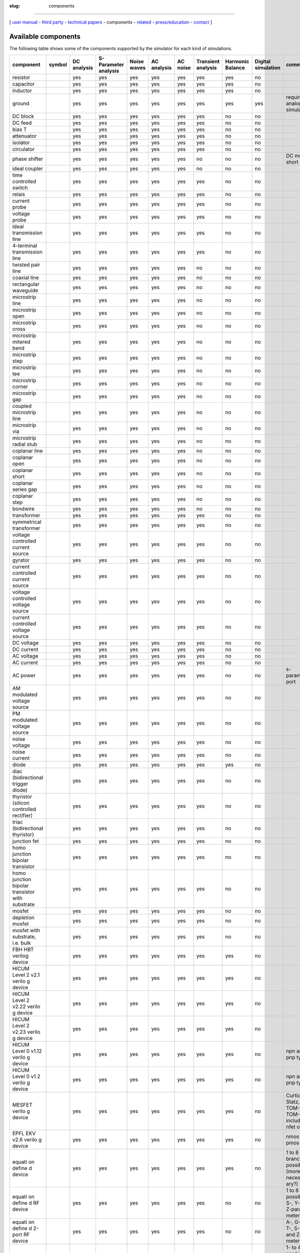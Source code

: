 :slug: components

--------------

.. class:: center

[ `user manual`_ - `third party`_ - `technical papers`_ - components - related_ - `press/education`_ - contact_ ]


.. _`available-components`:

Available components
~~~~~~~~~~~~~~~~~~~~

The following table shows some of the components supported by the simulator for each kind of simulations.

+-----------------+------------+----------+--------------+--------+---------+--------+----------+----------+------------+-------------+
| component       | symbol     | DC       | S-Parameter  | Noise  | AC      | AC     | Transient| Harmonic | Digital    | comment     |
|                 |            | analysis | analysis     | waves  | analysis| noise  | analysis | Balance  | simulation |             |
|                 |            |          |              |        |         |        |          |          |            |             |
|                 |            |          |              |        |         |        |          |          |            |             |
+=================+============+==========+==============+========+=========+========+==========+==========+============+=============+
| resistor        | |image0|   | yes      | yes          | yes    | yes     | yes    | yes      | yes      | no         |             |
+-----------------+------------+----------+--------------+--------+---------+--------+----------+----------+------------+-------------+
| capacitor       | |image1|   | yes      | yes          | yes    | yes     | yes    | yes      | yes      | no         |             |
+-----------------+------------+----------+--------------+--------+---------+--------+----------+----------+------------+-------------+
| inductor        | |image2|   | yes      | yes          | yes    | yes     | yes    | yes      | yes      | no         |             |
+-----------------+------------+----------+--------------+--------+---------+--------+----------+----------+------------+-------------+
| ground          | |image3|   | yes      | yes          | yes    | yes     | yes    | yes      | yes      | yes        | required in |
|                 |            |          |              |        |         |        |          |          |            | analog      |
|                 |            |          |              |        |         |        |          |          |            | simulations |
+-----------------+------------+----------+--------------+--------+---------+--------+----------+----------+------------+-------------+
| DC block        | |image4|   | yes      | yes          | yes    | yes     | yes    | yes      | no       | no         |             |
+-----------------+------------+----------+--------------+--------+---------+--------+----------+----------+------------+-------------+
| DC feed         | |image5|   | yes      | yes          | yes    | yes     | yes    | yes      | no       | no         |             |
+-----------------+------------+----------+--------------+--------+---------+--------+----------+----------+------------+-------------+
| bias T          | |image6|   | yes      | yes          | yes    | yes     | yes    | yes      | no       | no         |             |
+-----------------+------------+----------+--------------+--------+---------+--------+----------+----------+------------+-------------+
| attenuator      | |image7|   | yes      | yes          | yes    | yes     | yes    | yes      | no       | no         |             |
+-----------------+------------+----------+--------------+--------+---------+--------+----------+----------+------------+-------------+
| isolator        | |image8|   | yes      | yes          | yes    | yes     | yes    | yes      | no       | no         |             |
+-----------------+------------+----------+--------------+--------+---------+--------+----------+----------+------------+-------------+
| circulator      | |image9|   | yes      | yes          | yes    | yes     | yes    | yes      | no       | no         |             |
+-----------------+------------+----------+--------------+--------+---------+--------+----------+----------+------------+-------------+
| phase shifter   | |image10|  | yes      | yes          | yes    | yes     | yes    | no       | no       | no         | DC model:   |
|                 |            |          |              |        |         |        |          |          |            | short       |
+-----------------+------------+----------+--------------+--------+---------+--------+----------+----------+------------+-------------+
| ideal coupler   | |image11|  | yes      | yes          | yes    | yes     | yes    | no       | no       | no         |             |
+-----------------+------------+----------+--------------+--------+---------+--------+----------+----------+------------+-------------+
| time controlled | |image12|  | yes      | yes          | yes    | yes     | yes    | yes      | no       | no         |             |
| switch          |            |          |              |        |         |        |          |          |            |             |
+-----------------+------------+----------+--------------+--------+---------+--------+----------+----------+------------+-------------+
|  relais         | |image13|  | yes      | yes          | yes    | yes     | yes    | yes      | no       | no         |             |
+-----------------+------------+----------+--------------+--------+---------+--------+----------+----------+------------+-------------+
| current probe   | |image14|  | yes      | yes          | yes    | yes     | yes    | yes      | no       | no         |             |
+-----------------+------------+----------+--------------+--------+---------+--------+----------+----------+------------+-------------+
| voltage probe   | |image15|  | yes      | yes          | yes    | yes     | yes    | yes      | no       | no         |             |
+-----------------+------------+----------+--------------+--------+---------+--------+----------+----------+------------+-------------+
| ideal           | |image16|  | yes      | yes          | yes    | yes     | yes    | yes      | no       | no         |             |
| transmission    |            |          |              |        |         |        |          |          |            |             |
| line            |            |          |              |        |         |        |          |          |            |             |
+-----------------+------------+----------+--------------+--------+---------+--------+----------+----------+------------+-------------+
| 4-terminal      | |image17|  | yes      | yes          | yes    | yes     | yes    | yes      | no       | no         |             |
| transmission    |            |          |              |        |         |        |          |          |            |             |
| line            |            |          |              |        |         |        |          |          |            |             |
+-----------------+------------+----------+--------------+--------+---------+--------+----------+----------+------------+-------------+
| twisted pair    | |image18|  | yes      | yes          | yes    | yes     | yes    | no       | no       | no         |             |
| line            |            |          |              |        |         |        |          |          |            |             |
+-----------------+------------+----------+--------------+--------+---------+--------+----------+----------+------------+-------------+
| coaxial line    | |image19|  | yes      | yes          | yes    | yes     | yes    | no       | no       | no         |             |
+-----------------+------------+----------+--------------+--------+---------+--------+----------+----------+------------+-------------+
| rectangular     | |image20|  | yes      | yes          | yes    | yes     | yes    | no       | no       | no         |             |
| waveguide       |            |          |              |        |         |        |          |          |            |             |
+-----------------+------------+----------+--------------+--------+---------+--------+----------+----------+------------+-------------+
| microstrip line | |image21|  | yes      | yes          | yes    | yes     | yes    | no       | no       | no         |             |
+-----------------+------------+----------+--------------+--------+---------+--------+----------+----------+------------+-------------+
| microstrip      | |image22|  | yes      | yes          | yes    | yes     | yes    | no       | no       | no         |             |
| open            |            |          |              |        |         |        |          |          |            |             |
+-----------------+------------+----------+--------------+--------+---------+--------+----------+----------+------------+-------------+
| microstrip      | |image23|  | yes      | yes          | yes    | yes     | yes    | no       | no       | no         |             |
| cross           |            |          |              |        |         |        |          |          |            |             |
+-----------------+------------+----------+--------------+--------+---------+--------+----------+----------+------------+-------------+
| microstrip      | |image24|  | yes      | yes          | yes    | yes     | yes    | no       | no       | no         |             |
| mitered bend    |            |          |              |        |         |        |          |          |            |             |
+-----------------+------------+----------+--------------+--------+---------+--------+----------+----------+------------+-------------+
| microstrip      | |image25|  | yes      | yes          | yes    | yes     | yes    | no       | no       | no         |             |
| step            |            |          |              |        |         |        |          |          |            |             |
+-----------------+------------+----------+--------------+--------+---------+--------+----------+----------+------------+-------------+
| microstrip      | |image26|  | yes      | yes          | yes    | yes     | yes    | no       | no       | no         |             |
| tee             |            |          |              |        |         |        |          |          |            |             |
+-----------------+------------+----------+--------------+--------+---------+--------+----------+----------+------------+-------------+
| microstrip      | |image27|  | yes      | yes          | yes    | yes     | yes    | no       | no       | no         |             |
| corner          |            |          |              |        |         |        |          |          |            |             |
+-----------------+------------+----------+--------------+--------+---------+--------+----------+----------+------------+-------------+
| microstrip      | |image28|  | yes      | yes          | yes    | yes     | yes    | no       | no       | no         |             |
| gap             |            |          |              |        |         |        |          |          |            |             |
+-----------------+------------+----------+--------------+--------+---------+--------+----------+----------+------------+-------------+
| coupled         | |image29|  | yes      | yes          | yes    | yes     | yes    | no       | no       | no         |             |
| microstrip      |            |          |              |        |         |        |          |          |            |             |
| line            |            |          |              |        |         |        |          |          |            |             |
+-----------------+------------+----------+--------------+--------+---------+--------+----------+----------+------------+-------------+
| microstrip      | |image30|  | yes      | yes          | yes    | yes     | yes    | no       | no       | no         |             |
| via             |            |          |              |        |         |        |          |          |            |             |
+-----------------+------------+----------+--------------+--------+---------+--------+----------+----------+------------+-------------+
| microstrip      | |image31|  | yes      | yes          | yes    | yes     | yes    | no       | no       | no         |             |
| radial stub     |            |          |              |        |         |        |          |          |            |             |
+-----------------+------------+----------+--------------+--------+---------+--------+----------+----------+------------+-------------+
| coplanar line   | |image32|  | yes      | yes          | yes    | yes     | yes    | no       | no       | no         |             |
+-----------------+------------+----------+--------------+--------+---------+--------+----------+----------+------------+-------------+
| coplanar open   | |image33|  | yes      | yes          | yes    | yes     | yes    | no       | no       | no         |             |
+-----------------+------------+----------+--------------+--------+---------+--------+----------+----------+------------+-------------+
| coplanar short  | |image34|  | yes      | yes          | yes    | yes     | yes    | no       | no       | no         |             |
+-----------------+------------+----------+--------------+--------+---------+--------+----------+----------+------------+-------------+
| coplanar series | |image35|  | yes      | yes          | yes    | yes     | yes    | no       | no       | no         |             |
| gap             |            |          |              |        |         |        |          |          |            |             |
+-----------------+------------+----------+--------------+--------+---------+--------+----------+----------+------------+-------------+
| coplanar step   | |image36|  | yes      | yes          | yes    | yes     | yes    | no       | no       | no         |             |
+-----------------+------------+----------+--------------+--------+---------+--------+----------+----------+------------+-------------+
| bondwire        | |image37|  | yes      | yes          | yes    | yes     | yes    | no       | no       | no         |             |
+-----------------+------------+----------+--------------+--------+---------+--------+----------+----------+------------+-------------+
| transformer     | |image38|  | yes      | yes          | yes    | yes     | yes    | yes      | no       | no         |             |
+-----------------+------------+----------+--------------+--------+---------+--------+----------+----------+------------+-------------+
| symmetrical     | |image39|  | yes      | yes          | yes    | yes     | yes    | yes      | no       | no         |             |
| transformer     |            |          |              |        |         |        |          |          |            |             |
+-----------------+------------+----------+--------------+--------+---------+--------+----------+----------+------------+-------------+
| voltage         | |image40|  | yes      | yes          | yes    | yes     | yes    | yes      | no       | no         |             |
| controlled      |            |          |              |        |         |        |          |          |            |             |
| current source  |            |          |              |        |         |        |          |          |            |             |
+-----------------+------------+----------+--------------+--------+---------+--------+----------+----------+------------+-------------+
| gyrator         | |image41|  | yes      | yes          | yes    | yes     | yes    | yes      | no       | no         |             |
+-----------------+------------+----------+--------------+--------+---------+--------+----------+----------+------------+-------------+
| current         | |image42|  | yes      | yes          | yes    | yes     | yes    | yes      | no       | no         |             |
| controlled      |            |          |              |        |         |        |          |          |            |             |
| current source  |            |          |              |        |         |        |          |          |            |             |
+-----------------+------------+----------+--------------+--------+---------+--------+----------+----------+------------+-------------+
| voltage         | |image43|  | yes      | yes          | yes    | yes     | yes    | yes      | no       | no         |             |
| controlled      |            |          |              |        |         |        |          |          |            |             |
| voltage source  |            |          |              |        |         |        |          |          |            |             |
+-----------------+------------+----------+--------------+--------+---------+--------+----------+----------+------------+-------------+
| current         | |image44|  | yes      | yes          | yes    | yes     | yes    | yes      | no       | no         |             |
| controlled      |            |          |              |        |         |        |          |          |            |             |
| voltage source  |            |          |              |        |         |        |          |          |            |             |
+-----------------+------------+----------+--------------+--------+---------+--------+----------+----------+------------+-------------+
| DC voltage      | |image45|  | yes      | yes          | yes    | yes     | yes    | yes      | no       | no         |             |
+-----------------+------------+----------+--------------+--------+---------+--------+----------+----------+------------+-------------+
| DC current      | |image46|  | yes      | yes          | yes    | yes     | yes    | yes      | no       | no         |             |
+-----------------+------------+----------+--------------+--------+---------+--------+----------+----------+------------+-------------+
| AC voltage      | |image47|  | yes      | yes          | yes    | yes     | yes    | yes      | no       | no         |             |
+-----------------+------------+----------+--------------+--------+---------+--------+----------+----------+------------+-------------+
| AC current      | |image48|  | yes      | yes          | yes    | yes     | yes    | yes      | no       | no         |             |
+-----------------+------------+----------+--------------+--------+---------+--------+----------+----------+------------+-------------+
| AC power        | |image49|  | yes      | yes          | yes    | yes     | yes    | yes      | no       | no         | s-parameter |
|                 |            |          |              |        |         |        |          |          |            | port        |
+-----------------+------------+----------+--------------+--------+---------+--------+----------+----------+------------+-------------+
| AM modulated    | |image50|  | yes      | yes          | yes    | yes     | yes    | yes      | no       | no         |             |
| voltage source  |            |          |              |        |         |        |          |          |            |             |
+-----------------+------------+----------+--------------+--------+---------+--------+----------+----------+------------+-------------+
| PM modulated    | |image51|  | yes      | yes          | yes    | yes     | yes    | yes      | no       | no         |             |
| voltage source  |            |          |              |        |         |        |          |          |            |             |
+-----------------+------------+----------+--------------+--------+---------+--------+----------+----------+------------+-------------+
| noise voltage   | |image52|  | yes      | yes          | yes    | yes     | yes    | yes      | no       | no         |             |
+-----------------+------------+----------+--------------+--------+---------+--------+----------+----------+------------+-------------+
| noise current   | |image53|  | yes      | yes          | yes    | yes     | yes    | yes      | no       | no         |             |
+-----------------+------------+----------+--------------+--------+---------+--------+----------+----------+------------+-------------+
| diode           | |image54|  | yes      | yes          | yes    | yes     | yes    | yes      | yes      | no         |             |
+-----------------+------------+----------+--------------+--------+---------+--------+----------+----------+------------+-------------+
| diac            | |image55|  | yes      | yes          | yes    | yes     | yes    | yes      | no       | no         |             |
| (bidirectional  |            |          |              |        |         |        |          |          |            |             |
| trigger diode)  |            |          |              |        |         |        |          |          |            |             |
+-----------------+------------+----------+--------------+--------+---------+--------+----------+----------+------------+-------------+
| thyristor       | |image56|  | yes      | yes          | yes    | yes     | yes    | yes      | no       | no         |             |
| (silicon        |            |          |              |        |         |        |          |          |            |             |
| controlled      |            |          |              |        |         |        |          |          |            |             |
| rectifier)      |            |          |              |        |         |        |          |          |            |             |
+-----------------+------------+----------+--------------+--------+---------+--------+----------+----------+------------+-------------+
| triac           | |image57|  | yes      | yes          | yes    | yes     | yes    | yes      | no       | no         |             |
| (bidirectional  |            |          |              |        |         |        |          |          |            |             |
| thyristor)      |            |          |              |        |         |        |          |          |            |             |
+-----------------+------------+----------+--------------+--------+---------+--------+----------+----------+------------+-------------+
| junction fet    | |image58|  | yes      | yes          | yes    | yes     | yes    | yes      | no       | no         |             |
+-----------------+------------+----------+--------------+--------+---------+--------+----------+----------+------------+-------------+
| homo junction   | |image59|  | yes      | yes          | yes    | yes     | yes    | yes      | no       | no         |             |
| bipolar         |            |          |              |        |         |        |          |          |            |             |
| transistor      |            |          |              |        |         |        |          |          |            |             |
+-----------------+------------+----------+--------------+--------+---------+--------+----------+----------+------------+-------------+
| homo junction   | |image60|  | yes      | yes          | yes    | yes     | yes    | yes      | no       | no         |             |
| bipolar         |            |          |              |        |         |        |          |          |            |             |
| transistor with |            |          |              |        |         |        |          |          |            |             |
| substrate       |            |          |              |        |         |        |          |          |            |             |
+-----------------+------------+----------+--------------+--------+---------+--------+----------+----------+------------+-------------+
| mosfet          | |image61|  | yes      | yes          | yes    | yes     | yes    | yes      | no       | no         |             |
+-----------------+------------+----------+--------------+--------+---------+--------+----------+----------+------------+-------------+
| depletion       | |image62|  | yes      | yes          | yes    | yes     | yes    | yes      | no       | no         |             |
| mosfet          |            |          |              |        |         |        |          |          |            |             |
+-----------------+------------+----------+--------------+--------+---------+--------+----------+----------+------------+-------------+
| mosfet with     | |image63|  | yes      | yes          | yes    | yes     | yes    | yes      | no       | no         |             |
| substrate, i.e. |            |          |              |        |         |        |          |          |            |             |
| bulk            |            |          |              |        |         |        |          |          |            |             |
+-----------------+------------+----------+--------------+--------+---------+--------+----------+----------+------------+-------------+
| FBH HBT         | |image64|  | yes      | yes          | yes    | yes     | yes    | yes      | yes      | no         |             |
| verilog device  |            |          |              |        |         |        |          |          |            |             |
+-----------------+------------+----------+--------------+--------+---------+--------+----------+----------+------------+-------------+
| HICUM           | |image65|  | yes      | yes          | yes    | yes     | yes    | yes      | yes      | no         |             |
| Level           |            |          |              |        |         |        |          |          |            |             |
| 2 v2.1          |            |          |              |        |         |        |          |          |            |             |
| verilo          |            |          |              |        |         |        |          |          |            |             |
| g               |            |          |              |        |         |        |          |          |            |             |
| device          |            |          |              |        |         |        |          |          |            |             |
+-----------------+------------+----------+--------------+--------+---------+--------+----------+----------+------------+-------------+
| HICUM           | |image66|  | yes      | yes          | yes    | yes     | yes    | yes      | yes      | no         |             |
| Level           |            |          |              |        |         |        |          |          |            |             |
| 2               |            |          |              |        |         |        |          |          |            |             |
| v2.22           |            |          |              |        |         |        |          |          |            |             |
| verilo          |            |          |              |        |         |        |          |          |            |             |
| g               |            |          |              |        |         |        |          |          |            |             |
| device          |            |          |              |        |         |        |          |          |            |             |
+-----------------+------------+----------+--------------+--------+---------+--------+----------+----------+------------+-------------+
| HICUM           | |image67|  | yes      | yes          | yes    | yes     | yes    | yes      | yes      | no         |             |
| Level           |            |          |              |        |         |        |          |          |            |             |
| 2               |            |          |              |        |         |        |          |          |            |             |
| v2.23           |            |          |              |        |         |        |          |          |            |             |
| verilo          |            |          |              |        |         |        |          |          |            |             |
| g               |            |          |              |        |         |        |          |          |            |             |
| device          |            |          |              |        |         |        |          |          |            |             |
+-----------------+------------+----------+--------------+--------+---------+--------+----------+----------+------------+-------------+
| HICUM           | |image68|  | yes      | yes          | yes    | yes     | yes    | yes      | yes      | no         | npn         |
| Level           |            |          |              |        |         |        |          |          |            | and         |
| 0               |            |          |              |        |         |        |          |          |            | pnp         |
| v1.12           |            |          |              |        |         |        |          |          |            | type        |
| verilo          |            |          |              |        |         |        |          |          |            |             |
| g               |            |          |              |        |         |        |          |          |            |             |
| device          |            |          |              |        |         |        |          |          |            |             |
+-----------------+------------+----------+--------------+--------+---------+--------+----------+----------+------------+-------------+
| HICUM           | |image69|  | yes      | yes          | yes    | yes     | yes    | yes      | yes      | no         | npn         |
| Level           |            |          |              |        |         |        |          |          |            | and         |
| 0 v1.2          |            |          |              |        |         |        |          |          |            | pnp         |
| verilo          |            |          |              |        |         |        |          |          |            | type        |
| g               |            |          |              |        |         |        |          |          |            |             |
| device          |            |          |              |        |         |        |          |          |            |             |
+-----------------+------------+----------+--------------+--------+---------+--------+----------+----------+------------+-------------+
| MESFET          | |image70|  | yes      | yes          | yes    | yes     | yes    | yes      | yes      | no         | Curtic      |
| verilo          |            |          |              |        |         |        |          |          |            | e,          |
| g               |            |          |              |        |         |        |          |          |            | Statz,      |
| device          |            |          |              |        |         |        |          |          |            | TOM-1       |
|                 |            |          |              |        |         |        |          |          |            | and         |
|                 |            |          |              |        |         |        |          |          |            | TOM-2       |
|                 |            |          |              |        |         |        |          |          |            | includ      |
|                 |            |          |              |        |         |        |          |          |            | ed          |
|                 |            |          |              |        |         |        |          |          |            | nfet        |
|                 |            |          |              |        |         |        |          |          |            | only        |
+-----------------+------------+----------+--------------+--------+---------+--------+----------+----------+------------+-------------+
| EPFL            | |image71|  | yes      | yes          | yes    | yes     | yes    | yes      | yes      | no         | nmos        |
| EKV             |            |          |              |        |         |        |          |          |            | and         |
| v2.6            |            |          |              |        |         |        |          |          |            | pmos        |
| verilo          |            |          |              |        |         |        |          |          |            | type        |
| g               |            |          |              |        |         |        |          |          |            |             |
| device          |            |          |              |        |         |        |          |          |            |             |
+-----------------+------------+----------+--------------+--------+---------+--------+----------+----------+------------+-------------+
| equati          | |image72|  | yes      | yes          | yes    | yes     | yes    | yes      | yes      | no         | 1 to 8      |
| on              |            |          |              |        |         |        |          |          |            | branch      |
| define          |            |          |              |        |         |        |          |          |            | es          |
| d               |            |          |              |        |         |        |          |          |            | possib      |
| device          |            |          |              |        |         |        |          |          |            | le          |
|                 |            |          |              |        |         |        |          |          |            | (more       |
|                 |            |          |              |        |         |        |          |          |            | necess      |
|                 |            |          |              |        |         |        |          |          |            | ary?)       |
+-----------------+------------+----------+--------------+--------+---------+--------+----------+----------+------------+-------------+
| equati          | |image73|  | yes      | yes          | yes    | yes     | yes    | yes      | no       | no         | 1 to 8      |
| on              |            |          |              |        |         |        |          |          |            | ports       |
| define          |            |          |              |        |         |        |          |          |            | possib      |
| d               |            |          |              |        |         |        |          |          |            | le;         |
| RF              |            |          |              |        |         |        |          |          |            | S-, Y-      |
| device          |            |          |              |        |         |        |          |          |            | and         |
|                 |            |          |              |        |         |        |          |          |            | Z-para      |
|                 |            |          |              |        |         |        |          |          |            | meters      |
+-----------------+------------+----------+--------------+--------+---------+--------+----------+----------+------------+-------------+
| equati          | |image74|  | yes      | yes          | yes    | yes     | yes    | yes      | no       | no         | A-,         |
| on              |            |          |              |        |         |        |          |          |            | G-,         |
| define          |            |          |              |        |         |        |          |          |            | H-,         |
| d               |            |          |              |        |         |        |          |          |            | T-,         |
| 2-port          |            |          |              |        |         |        |          |          |            | S-, Y-      |
| RF              |            |          |              |        |         |        |          |          |            | and         |
| device          |            |          |              |        |         |        |          |          |            | Z-para      |
|                 |            |          |              |        |         |        |          |          |            | meters      |
+-----------------+------------+----------+--------------+--------+---------+--------+----------+----------+------------+-------------+
| S-para          | |image75|  | no       | yes          | yes    | yes     | yes    | no       | no       | no         | 1- to       |
| meter           |            |          |              |        |         |        |          |          |            | 40-por      |
| file            |            |          |              |        |         |        |          |          |            | t           |
| data            |            |          |              |        |         |        |          |          |            | includ      |
|                 |            |          |              |        |         |        |          |          |            | ing         |
|                 |            |          |              |        |         |        |          |          |            | an          |
|                 |            |          |              |        |         |        |          |          |            | additi      |
|                 |            |          |              |        |         |        |          |          |            | onal        |
|                 |            |          |              |        |         |        |          |          |            | refere      |
|                 |            |          |              |        |         |        |          |          |            | nce         |
|                 |            |          |              |        |         |        |          |          |            | port        |
|                 |            |          |              |        |         |        |          |          |            | defini      |
|                 |            |          |              |        |         |        |          |          |            | tions       |
|                 |            |          |              |        |         |        |          |          |            | possib      |
|                 |            |          |              |        |         |        |          |          |            | le          |
|                 |            |          |              |        |         |        |          |          |            | (more       |
|                 |            |          |              |        |         |        |          |          |            | necess      |
|                 |            |          |              |        |         |        |          |          |            | ary?)       |
+-----------------+------------+----------+--------------+--------+---------+--------+----------+----------+------------+-------------+
| SPICE           | |image76|  | yes      | yes          | yes    | yes     | yes    | yes      | no       | no         | subcir      |
| netlis          |            |          |              |        |         |        |          |          |            | cuit        |
| t               |            |          |              |        |         |        |          |          |            | as          |
|                 |            |          |              |        |         |        |          |          |            | well        |
|                 |            |          |              |        |         |        |          |          |            | as          |
|                 |            |          |              |        |         |        |          |          |            | plain       |
|                 |            |          |              |        |         |        |          |          |            | netlis      |
|                 |            |          |              |        |         |        |          |          |            | t           |
|                 |            |          |              |        |         |        |          |          |            | suppor      |
|                 |            |          |              |        |         |        |          |          |            | ted         |
+-----------------+------------+----------+--------------+--------+---------+--------+----------+----------+------------+-------------+
| single          | |image77|  | yes      | yes          | yes    | yes     | yes    | yes      | no       | no         |             |
| voltag          |            |          |              |        |         |        |          |          |            |             |
| e               |            |          |              |        |         |        |          |          |            |             |
| pulse           |            |          |              |        |         |        |          |          |            |             |
| source          |            |          |              |        |         |        |          |          |            |             |
+-----------------+------------+----------+--------------+--------+---------+--------+----------+----------+------------+-------------+
| single          | |image78|  | yes      | yes          | yes    | yes     | yes    | yes      | no       | no         |             |
| curren          |            |          |              |        |         |        |          |          |            |             |
| t               |            |          |              |        |         |        |          |          |            |             |
| pulse           |            |          |              |        |         |        |          |          |            |             |
| source          |            |          |              |        |         |        |          |          |            |             |
+-----------------+------------+----------+--------------+--------+---------+--------+----------+----------+------------+-------------+
| period          | |image79|  | yes      | yes          | yes    | yes     | yes    | yes      | no       | no         |             |
| ic              |            |          |              |        |         |        |          |          |            |             |
| rectan          |            |          |              |        |         |        |          |          |            |             |
| gular           |            |          |              |        |         |        |          |          |            |             |
| voltag          |            |          |              |        |         |        |          |          |            |             |
| e               |            |          |              |        |         |        |          |          |            |             |
| pulse           |            |          |              |        |         |        |          |          |            |             |
| source          |            |          |              |        |         |        |          |          |            |             |
+-----------------+------------+----------+--------------+--------+---------+--------+----------+----------+------------+-------------+
| period          | |image80|  | yes      | yes          | yes    | yes     | yes    | yes      | no       | no         |             |
| ic              |            |          |              |        |         |        |          |          |            |             |
| rectan          |            |          |              |        |         |        |          |          |            |             |
| gular           |            |          |              |        |         |        |          |          |            |             |
| curren          |            |          |              |        |         |        |          |          |            |             |
| t               |            |          |              |        |         |        |          |          |            |             |
| pulse           |            |          |              |        |         |        |          |          |            |             |
| source          |            |          |              |        |         |        |          |          |            |             |
+-----------------+------------+----------+--------------+--------+---------+--------+----------+----------+------------+-------------+
| expone          | |image81|  | yes      | yes          | yes    | yes     | yes    | yes      | no       | no         |             |
| ntial           |            |          |              |        |         |        |          |          |            |             |
| voltag          |            |          |              |        |         |        |          |          |            |             |
| e               |            |          |              |        |         |        |          |          |            |             |
| pulse           |            |          |              |        |         |        |          |          |            |             |
| source          |            |          |              |        |         |        |          |          |            |             |
+-----------------+------------+----------+--------------+--------+---------+--------+----------+----------+------------+-------------+
| expone          | |image82|  | yes      | yes          | yes    | yes     | yes    | yes      | no       | no         |             |
| ntial           |            |          |              |        |         |        |          |          |            |             |
| curren          |            |          |              |        |         |        |          |          |            |             |
| t               |            |          |              |        |         |        |          |          |            |             |
| pulse           |            |          |              |        |         |        |          |          |            |             |
| source          |            |          |              |        |         |        |          |          |            |             |
+-----------------+------------+----------+--------------+--------+---------+--------+----------+----------+------------+-------------+
| file            | |image83|  | yes      | yes          | yes    | yes     | yes    | yes      | no       | no         |             |
| based           |            |          |              |        |         |        |          |          |            |             |
| voltag          |            |          |              |        |         |        |          |          |            |             |
| e               |            |          |              |        |         |        |          |          |            |             |
| source          |            |          |              |        |         |        |          |          |            |             |
+-----------------+------------+----------+--------------+--------+---------+--------+----------+----------+------------+-------------+
| file            | |image84|  | yes      | yes          | yes    | yes     | yes    | yes      | no       | no         |             |
| based           |            |          |              |        |         |        |          |          |            |             |
| curren          |            |          |              |        |         |        |          |          |            |             |
| t               |            |          |              |        |         |        |          |          |            |             |
| source          |            |          |              |        |         |        |          |          |            |             |
+-----------------+------------+----------+--------------+--------+---------+--------+----------+----------+------------+-------------+
| amplif          | |image85|  | yes      | yes          | yes    | yes     | yes    | yes      | no       | no         |             |
| ier             |            |          |              |        |         |        |          |          |            |             |
+-----------------+------------+----------+--------------+--------+---------+--------+----------+----------+------------+-------------+
| operat          | |image86|  | yes      | yes          | yes    | yes     | yes    | yes      | no       | no         |             |
| ional           |            |          |              |        |         |        |          |          |            |             |
| amplif          |            |          |              |        |         |        |          |          |            |             |
| ier             |            |          |              |        |         |        |          |          |            |             |
+-----------------+------------+----------+--------------+--------+---------+--------+----------+----------+------------+-------------+
| modula          | |image87|  | yes      | yes          | yes    | yes     | yes    | yes      | yes      | no         |             |
| r               |            |          |              |        |         |        |          |          |            |             |
| operat          |            |          |              |        |         |        |          |          |            |             |
| ional           |            |          |              |        |         |        |          |          |            |             |
| amplif          |            |          |              |        |         |        |          |          |            |             |
| ier             |            |          |              |        |         |        |          |          |            |             |
| verilo          |            |          |              |        |         |        |          |          |            |             |
| g               |            |          |              |        |         |        |          |          |            |             |
| device          |            |          |              |        |         |        |          |          |            |             |
+-----------------+------------+----------+--------------+--------+---------+--------+----------+----------+------------+-------------+
| logari          | |image88|  | yes      | yes          | yes    | yes     | yes    | yes      | yes      | no         |             |
| thmic           |            |          |              |        |         |        |          |          |            |             |
| amplif          |            |          |              |        |         |        |          |          |            |             |
| ier             |            |          |              |        |         |        |          |          |            |             |
| verilo          |            |          |              |        |         |        |          |          |            |             |
| g               |            |          |              |        |         |        |          |          |            |             |
| device          |            |          |              |        |         |        |          |          |            |             |
+-----------------+------------+----------+--------------+--------+---------+--------+----------+----------+------------+-------------+
| potent          | |image89|  | yes      | yes          | yes    | yes     | yes    | yes      | yes      | no         |             |
| iomete          |            |          |              |        |         |        |          |          |            |             |
| r               |            |          |              |        |         |        |          |          |            |             |
| verilo          |            |          |              |        |         |        |          |          |            |             |
| g               |            |          |              |        |         |        |          |          |            |             |
| device          |            |          |              |        |         |        |          |          |            |             |
+-----------------+------------+----------+--------------+--------+---------+--------+----------+----------+------------+-------------+
| photod          | |image90|  | yes      | yes          | yes    | yes     | yes    | yes      | yes      | no         |             |
| iode            |            |          |              |        |         |        |          |          |            |             |
| verilo          |            |          |              |        |         |        |          |          |            |             |
| g               |            |          |              |        |         |        |          |          |            |             |
| device          |            |          |              |        |         |        |          |          |            |             |
+-----------------+------------+----------+--------------+--------+---------+--------+----------+----------+------------+-------------+
| photot          | |image91|  | yes      | yes          | yes    | yes     | yes    | yes      | yes      | no         | npn-ty      |
| ransis          |            |          |              |        |         |        |          |          |            | pe          |
| tor             |            |          |              |        |         |        |          |          |            | only        |
| verilo          |            |          |              |        |         |        |          |          |            |             |
| g               |            |          |              |        |         |        |          |          |            |             |
| device          |            |          |              |        |         |        |          |          |            |             |
+-----------------+------------+----------+--------------+--------+---------+--------+----------+----------+------------+-------------+
| mutual          | |image92|  | yes      | yes          | yes    | yes     | yes    | yes      | no       | no         |             |
| induct          |            |          |              |        |         |        |          |          |            |             |
| ors             |            |          |              |        |         |        |          |          |            |             |
+-----------------+------------+----------+--------------+--------+---------+--------+----------+----------+------------+-------------+
| three           | |image93|  | yes      | yes          | yes    | yes     | yes    | yes      | no       | no         |             |
| mutual          |            |          |              |        |         |        |          |          |            |             |
| induct          |            |          |              |        |         |        |          |          |            |             |
| ors             |            |          |              |        |         |        |          |          |            |             |
+-----------------+------------+----------+--------------+--------+---------+--------+----------+----------+------------+-------------+
| correl          | |image94|  | yes      | yes          | yes    | yes     | yes    | yes      | no       | no         |             |
| ated            |            |          |              |        |         |        |          |          |            |             |
| noise           |            |          |              |        |         |        |          |          |            |             |
| source          |            |          |              |        |         |        |          |          |            |             |
| s               |            |          |              |        |         |        |          |          |            |             |
+-----------------+------------+----------+--------------+--------+---------+--------+----------+----------+------------+-------------+
| correl          | |image95|  | yes      | yes          | yes    | yes     | yes    | yes      | no       | no         |             |
| ated            |            |          |              |        |         |        |          |          |            |             |
| noise           |            |          |              |        |         |        |          |          |            |             |
| voltag          |            |          |              |        |         |        |          |          |            |             |
| e               |            |          |              |        |         |        |          |          |            |             |
| source          |            |          |              |        |         |        |          |          |            |             |
| s               |            |          |              |        |         |        |          |          |            |             |
+-----------------+------------+----------+--------------+--------+---------+--------+----------+----------+------------+-------------+
| correl          | |image96|  | yes      | yes          | yes    | yes     | yes    | yes      | no       | no         |             |
| ated            |            |          |              |        |         |        |          |          |            |             |
| noise           |            |          |              |        |         |        |          |          |            |             |
| curren          |            |          |              |        |         |        |          |          |            |             |
| t               |            |          |              |        |         |        |          |          |            |             |
| source          |            |          |              |        |         |        |          |          |            |             |
| s               |            |          |              |        |         |        |          |          |            |             |
+-----------------+------------+----------+--------------+--------+---------+--------+----------+----------+------------+-------------+
| digita          | |image97|  | yes      | yes          | yes    | yes     | yes    | yes      | no       | yes        |             |
| l               |            |          |              |        |         |        |          |          |            |             |
| source          |            |          |              |        |         |        |          |          |            |             |
+-----------------+------------+----------+--------------+--------+---------+--------+----------+----------+------------+-------------+
| logica          | |image98|  | yes      | yes          | yes    | yes     | yes    | yes      | no       | yes        |             |
| l               |            |          |              |        |         |        |          |          |            |             |
| OR              |            |          |              |        |         |        |          |          |            |             |
+-----------------+------------+----------+--------------+--------+---------+--------+----------+----------+------------+-------------+
| logica          | |image99|  | yes      | yes          | yes    | yes     | yes    | yes      | no       | yes        |             |
| l               |            |          |              |        |         |        |          |          |            |             |
| NOR             |            |          |              |        |         |        |          |          |            |             |
+-----------------+------------+----------+--------------+--------+---------+--------+----------+----------+------------+-------------+
| logica          | |image100| | yes      | yes          | yes    | yes     | yes    | yes      | no       | yes        |             |
| l               |            |          |              |        |         |        |          |          |            |             |
| AND             |            |          |              |        |         |        |          |          |            |             |
+-----------------+------------+----------+--------------+--------+---------+--------+----------+----------+------------+-------------+
| logica          | |image101| | yes      | yes          | yes    | yes     | yes    | yes      | no       | yes        |             |
| l               |            |          |              |        |         |        |          |          |            |             |
| NAND            |            |          |              |        |         |        |          |          |            |             |
+-----------------+------------+----------+--------------+--------+---------+--------+----------+----------+------------+-------------+
| logica          | |image102| | yes      | yes          | yes    | yes     | yes    | yes      | no       | yes        |             |
| l               |            |          |              |        |         |        |          |          |            |             |
| XOR             |            |          |              |        |         |        |          |          |            |             |
+-----------------+------------+----------+--------------+--------+---------+--------+----------+----------+------------+-------------+
| logica          | |image103| | yes      | yes          | yes    | yes     | yes    | yes      | no       | yes        |             |
| l               |            |          |              |        |         |        |          |          |            |             |
| XNOR            |            |          |              |        |         |        |          |          |            |             |
+-----------------+------------+----------+--------------+--------+---------+--------+----------+----------+------------+-------------+
| invert          | |image104| | yes      | yes          | yes    | yes     | yes    | yes      | no       | yes        |             |
| er              |            |          |              |        |         |        |          |          |            |             |
+-----------------+------------+----------+--------------+--------+---------+--------+----------+----------+------------+-------------+
|  buffer         | |image105| | yes      | yes          | yes    | yes     | yes    | yes      | no       | yes        |             |
|                 |            |          |              |        |         |        |          |          |            |             |
+-----------------+------------+----------+--------------+--------+---------+--------+----------+----------+------------+-------------+
| D-flip          | |image106| | no       | no           | no     | no      | no     | no       | no       | yes        | only        |
| flop            |            |          |              |        |         |        |          |          |            | for         |
|                 |            |          |              |        |         |        |          |          |            | digita      |
|                 |            |          |              |        |         |        |          |          |            | l           |
|                 |            |          |              |        |         |        |          |          |            | simula      |
|                 |            |          |              |        |         |        |          |          |            | tions       |
+-----------------+------------+----------+--------------+--------+---------+--------+----------+----------+------------+-------------+
|  RS-fli         | |image107| | no       | no           | no     | no      | no     | no       | no       | yes        | only        |
|   pflop         |            |          |              |        |         |        |          |          |            | for         |
|                 |            |          |              |        |         |        |          |          |            | digita      |
|                 |            |          |              |        |         |        |          |          |            | l           |
|                 |            |          |              |        |         |        |          |          |            | simula      |
|                 |            |          |              |        |         |        |          |          |            | tions       |
+-----------------+------------+----------+--------------+--------+---------+--------+----------+----------+------------+-------------+
|  JK-fli         | |image108| | no       | no           | no     | no      | no     | no       | no       | yes        | only        |
|   pflop         |            |          |              |        |         |        |          |          |            | for         |
|                 |            |          |              |        |         |        |          |          |            | digita      |
|                 |            |          |              |        |         |        |          |          |            | l           |
|                 |            |          |              |        |         |        |          |          |            | simula      |
|                 |            |          |              |        |         |        |          |          |            | tions       |
+-----------------+------------+----------+--------------+--------+---------+--------+----------+----------+------------+-------------+
| logic           | |image109| | yes      | yes          | yes    | yes     | yes    | yes      | no       | yes        |             |
| 0               |            |          |              |        |         |        |          |          |            |             |
+-----------------+------------+----------+--------------+--------+---------+--------+----------+----------+------------+-------------+
| logic           | |image110| | yes      | yes          | yes    | yes     | yes    | yes      | no       | yes        |             |
| 1               |            |          |              |        |         |        |          |          |            |             |
+-----------------+------------+----------+--------------+--------+---------+--------+----------+----------+------------+-------------+
| T-flip          | |image111| | yes      | yes          | yes    | yes     | yes    | yes      | no       | yes        |             |
| flop            |            |          |              |        |         |        |          |          |            |             |
| w/ SR           |            |          |              |        |         |        |          |          |            |             |
+-----------------+------------+----------+--------------+--------+---------+--------+----------+----------+------------+-------------+
|  JK-fli         | |image112| | yes      | yes          | yes    | yes     | yes    | yes      | no       | yes        |             |
|   pflop         |            |          |              |        |         |        |          |          |            |             |
|   w/ SR         |            |          |              |        |         |        |          |          |            |             |
+-----------------+------------+----------+--------------+--------+---------+--------+----------+----------+------------+-------------+
| D-flip          | |image113| | yes      | yes          | yes    | yes     | yes    | yes      | no       | yes        |             |
| flop            |            |          |              |        |         |        |          |          |            |             |
| w/ SR           |            |          |              |        |         |        |          |          |            |             |
+-----------------+------------+----------+--------------+--------+---------+--------+----------+----------+------------+-------------+
| highes          | |image114| | yes      | yes          | yes    | yes     | yes    | yes      | no       | yes        |             |
| t               |            |          |              |        |         |        |          |          |            |             |
| priori          |            |          |              |        |         |        |          |          |            |             |
| ty              |            |          |              |        |         |        |          |          |            |             |
| encode          |            |          |              |        |         |        |          |          |            |             |
| r               |            |          |              |        |         |        |          |          |            |             |
+-----------------+------------+----------+--------------+--------+---------+--------+----------+----------+------------+-------------+
| grey            | |image115| | yes      | yes          | yes    | yes     | yes    | yes      | no       | yes        |             |
| to              |            |          |              |        |         |        |          |          |            |             |
| binary          |            |          |              |        |         |        |          |          |            |             |
| code            |            |          |              |        |         |        |          |          |            |             |
| conver          |            |          |              |        |         |        |          |          |            |             |
| ter             |            |          |              |        |         |        |          |          |            |             |
+-----------------+------------+----------+--------------+--------+---------+--------+----------+----------+------------+-------------+
| binary          | |image116| | yes      | yes          | yes    | yes     | yes    | yes      | no       | yes        |             |
| to              |            |          |              |        |         |        |          |          |            |             |
| grey            |            |          |              |        |         |        |          |          |            |             |
| code            |            |          |              |        |         |        |          |          |            |             |
| conver          |            |          |              |        |         |        |          |          |            |             |
| ter             |            |          |              |        |         |        |          |          |            |             |
+-----------------+------------+----------+--------------+--------+---------+--------+----------+----------+------------+-------------+
| gated           | |image117| | yes      | yes          | yes    | yes     | yes    | yes      | no       | yes        |             |
| D-latc          |            |          |              |        |         |        |          |          |            |             |
| h               |            |          |              |        |         |        |          |          |            |             |
+-----------------+------------+----------+--------------+--------+---------+--------+----------+----------+------------+-------------+
| digita          | |image118| | yes      | yes          | yes    | yes     | yes    | yes      | no       | yes        |             |
| l               |            |          |              |        |         |        |          |          |            |             |
| to              |            |          |              |        |         |        |          |          |            |             |
| analog          |            |          |              |        |         |        |          |          |            |             |
| voltag          |            |          |              |        |         |        |          |          |            |             |
| e               |            |          |              |        |         |        |          |          |            |             |
| level           |            |          |              |        |         |        |          |          |            |             |
| shifte          |            |          |              |        |         |        |          |          |            |             |
| r               |            |          |              |        |         |        |          |          |            |             |
+-----------------+------------+----------+--------------+--------+---------+--------+----------+----------+------------+-------------+
| analog          | |image119| | yes      | yes          | yes    | yes     | yes    | yes      | no       | yes        |             |
| to              |            |          |              |        |         |        |          |          |            |             |
| digita          |            |          |              |        |         |        |          |          |            |             |
| l               |            |          |              |        |         |        |          |          |            |             |
| voltag          |            |          |              |        |         |        |          |          |            |             |
| e               |            |          |              |        |         |        |          |          |            |             |
| level           |            |          |              |        |         |        |          |          |            |             |
| shifte          |            |          |              |        |         |        |          |          |            |             |
| r               |            |          |              |        |         |        |          |          |            |             |
+-----------------+------------+----------+--------------+--------+---------+--------+----------+----------+------------+-------------+
| 2to1            | |image120| | yes      | yes          | yes    | yes     | yes    | yes      | no       | yes        |             |
| multip          |            |          |              |        |         |        |          |          |            |             |
| lexer           |            |          |              |        |         |        |          |          |            |             |
+-----------------+------------+----------+--------------+--------+---------+--------+----------+----------+------------+-------------+
| 4to1            | |image121| | yes      | yes          | yes    | yes     | yes    | yes      | no       | yes        |             |
| multip          |            |          |              |        |         |        |          |          |            |             |
| lexer           |            |          |              |        |         |        |          |          |            |             |
+-----------------+------------+----------+--------------+--------+---------+--------+----------+----------+------------+-------------+
| 8to1            | |image122| | yes      | yes          | yes    | yes     | yes    | yes      | no       | yes        |             |
| multip          |            |          |              |        |         |        |          |          |            |             |
| lexer           |            |          |              |        |         |        |          |          |            |             |
+-----------------+------------+----------+--------------+--------+---------+--------+----------+----------+------------+-------------+
| 2to4            | |image123| | yes      | yes          | yes    | yes     | yes    | yes      | no       | yes        |             |
| demult          |            |          |              |        |         |        |          |          |            |             |
| iplexe          |            |          |              |        |         |        |          |          |            |             |
| r               |            |          |              |        |         |        |          |          |            |             |
+-----------------+------------+----------+--------------+--------+---------+--------+----------+----------+------------+-------------+
| 3to8            | |image124| | yes      | yes          | yes    | yes     | yes    | yes      | no       | yes        |             |
| demult          |            |          |              |        |         |        |          |          |            |             |
| iplexe          |            |          |              |        |         |        |          |          |            |             |
| r               |            |          |              |        |         |        |          |          |            |             |
+-----------------+------------+----------+--------------+--------+---------+--------+----------+----------+------------+-------------+
| 4to16           | |image125| | yes      | yes          | yes    | yes     | yes    | yes      | no       | yes        |             |
| demult          |            |          |              |        |         |        |          |          |            |             |
| iplexe          |            |          |              |        |         |        |          |          |            |             |
| r               |            |          |              |        |         |        |          |          |            |             |
+-----------------+------------+----------+--------------+--------+---------+--------+----------+----------+------------+-------------+
| 4x2             | |image126| | yes      | yes          | yes    | yes     | yes    | yes      | no       | yes        |             |
| and/or          |            |          |              |        |         |        |          |          |            |             |
+-----------------+------------+----------+--------------+--------+---------+--------+----------+----------+------------+-------------+
| 4x3             | |image127| | yes      | yes          | yes    | yes     | yes    | yes      | no       | yes        |             |
| and/or          |            |          |              |        |         |        |          |          |            |             |
+-----------------+------------+----------+--------------+--------+---------+--------+----------+----------+------------+-------------+
| 4x4             | |image128| | yes      | yes          | yes    | yes     | yes    | yes      | no       | yes        |             |
| and/or          |            |          |              |        |         |        |          |          |            |             |
+-----------------+------------+----------+--------------+--------+---------+--------+----------+----------+------------+-------------+
| 2bit            | |image129| | yes      | yes          | yes    | yes     | yes    | yes      | no       | yes        |             |
| patter          |            |          |              |        |         |        |          |          |            |             |
| n               |            |          |              |        |         |        |          |          |            |             |
| genera          |            |          |              |        |         |        |          |          |            |             |
| tor             |            |          |              |        |         |        |          |          |            |             |
+-----------------+------------+----------+--------------+--------+---------+--------+----------+----------+------------+-------------+
| 3bit            | |image130| | yes      | yes          | yes    | yes     | yes    | yes      | no       | yes        |             |
| patter          |            |          |              |        |         |        |          |          |            |             |
| n               |            |          |              |        |         |        |          |          |            |             |
| genera          |            |          |              |        |         |        |          |          |            |             |
| tor             |            |          |              |        |         |        |          |          |            |             |
+-----------------+------------+----------+--------------+--------+---------+--------+----------+----------+------------+-------------+
| 4bit            | |image131| | yes      | yes          | yes    | yes     | yes    | yes      | no       | yes        |             |
| patter          |            |          |              |        |         |        |          |          |            |             |
| n               |            |          |              |        |         |        |          |          |            |             |
| genera          |            |          |              |        |         |        |          |          |            |             |
| tor             |            |          |              |        |         |        |          |          |            |             |
+-----------------+------------+----------+--------------+--------+---------+--------+----------+----------+------------+-------------+
| 1bit            | |image132| | yes      | yes          | yes    | yes     | yes    | yes      | no       | yes        |             |
| compar          |            |          |              |        |         |        |          |          |            |             |
| ator            |            |          |              |        |         |        |          |          |            |             |
+-----------------+------------+----------+--------------+--------+---------+--------+----------+----------+------------+-------------+
| 2bit            | |image133| | yes      | yes          | yes    | yes     | yes    | yes      | no       | yes        |             |
| compar          |            |          |              |        |         |        |          |          |            |             |
| ator            |            |          |              |        |         |        |          |          |            |             |
+-----------------+------------+----------+--------------+--------+---------+--------+----------+----------+------------+-------------+
| 4bit            | |image134| | yes      | yes          | yes    | yes     | yes    | yes      | no       | yes        |             |
| compar          |            |          |              |        |         |        |          |          |            |             |
| ator            |            |          |              |        |         |        |          |          |            |             |
+-----------------+------------+----------+--------------+--------+---------+--------+----------+----------+------------+-------------+
| 1bit            | |image135| | yes      | yes          | yes    | yes     | yes    | yes      | no       | yes        |             |
| half            |            |          |              |        |         |        |          |          |            |             |
| adder           |            |          |              |        |         |        |          |          |            |             |
+-----------------+------------+----------+--------------+--------+---------+--------+----------+----------+------------+-------------+
| 1bit            | |image136| | yes      | yes          | yes    | yes     | yes    | yes      | no       | yes        |             |
| full            |            |          |              |        |         |        |          |          |            |             |
| adder           |            |          |              |        |         |        |          |          |            |             |
+-----------------+------------+----------+--------------+--------+---------+--------+----------+----------+------------+-------------+
| 2bit            | |image137| | yes      | yes          | yes    | yes     | yes    | yes      | no       | yes        |             |
| full            |            |          |              |        |         |        |          |          |            |             |
| adder           |            |          |              |        |         |        |          |          |            |             |
+-----------------+------------+----------+--------------+--------+---------+--------+----------+----------+------------+-------------+
| VHDL            | |image138| | no       | no           | no     | no      | no     | no       | no       | yes        | only        |
| file            |            |          |              |        |         |        |          |          |            | for         |
|                 |            |          |              |        |         |        |          |          |            | digita      |
|                 |            |          |              |        |         |        |          |          |            | l           |
|                 |            |          |              |        |         |        |          |          |            | VHDL        |
|                 |            |          |              |        |         |        |          |          |            | simula      |
|                 |            |          |              |        |         |        |          |          |            | tions       |
+-----------------+------------+----------+--------------+--------+---------+--------+----------+----------+------------+-------------+
| Verilo          | |image139| | no       | no           | no     | no      | no     | no       | no       | yes        | 4-terminal  |
| g-HDL           |            |          |              |        |         |        |          |          |            | inal        |
| file            |            |          |              |        |         |        |          |          |            | transm      |
|                 |            |          |              |        |         |        |          |          |            | ission      |
|                 |            |          |              |        |         |        |          |          |            | line        |
|                 |            |          |              |        |         |        |          |          |            |             |
|                 |            |          |              |        |         |        |          |          |            |             |
|                 |            |          |              |        |         |        |          |          |            |             |
+-----------------+------------+----------+--------------+--------+---------+--------+----------+----------+------------+-------------+

--------------

.. _user manual: docs.html
.. _third party: thirdparty.html
.. _technical papers: technical.html
.. _related: related.html
.. _press/education: press.html
.. _contact: contact.html
.. |image0| image:: images/components/res.png
.. |image1| image:: images/components/cap.png
.. |image2| image:: images/components/ind.png
.. |image3| image:: images/components/gnd.png
.. |image4| image:: images/components/dcblock.png
.. |image5| image:: images/components/dcfeed.png
.. |image6| image:: images/components/biast.png
.. |image7| image:: images/components/atten.png
.. |image8| image:: images/components/iso.png
.. |image9| image:: images/components/circ.png
.. |image10| image:: images/components/phase.png
.. |image11| image:: images/components/coupler.png
.. |image12| image:: images/components/switch.png
.. |image13| image:: images/components/relais.png
.. |image14| image:: images/components/iprobe.png
.. |image15| image:: images/components/vprobe.png
.. |image16| image:: images/components/tline.png
.. |image17| image:: images/components/tline4p.png
.. |image18| image:: images/components/twistedpair.png
.. |image19| image:: images/components/coax.png
.. |image20| image:: images/components/rectangular.png
.. |image21| image:: images/components/msline.png
.. |image22| image:: images/components/msopen.png
.. |image23| image:: images/components/mscross.png
.. |image24| image:: images/components/msmbend.png
.. |image25| image:: images/components/msstep.png
.. |image26| image:: images/components/mstee.png
.. |image27| image:: images/components/mscorner.png
.. |image28| image:: images/components/msgap.png
.. |image29| image:: images/components/mscoupled.png
.. |image30| image:: images/components/msvia.png
.. |image31| image:: images/components/msrstub.png
.. |image32| image:: images/components/coplanar.png
.. |image33| image:: images/components/cpwopen.png
.. |image34| image:: images/components/cpwshort.png
.. |image35| image:: images/components/cpwgap.png
.. |image36| image:: images/components/cpwstep.png
.. |image37| image:: images/components/bondwire.png
.. |image38| image:: images/components/trafo.png
.. |image39| image:: images/components/strafo.png
.. |image40| image:: images/components/vccs.png
.. |image41| image:: images/components/gyra.png
.. |image42| image:: images/components/cccs.png
.. |image43| image:: images/components/vcvs.png
.. |image44| image:: images/components/ccvs.png
.. |image45| image:: images/components/vdc.png
.. |image46| image:: images/components/idc.png
.. |image47| image:: images/components/vac.png
.. |image48| image:: images/components/iac.png
.. |image49| image:: images/components/pac.png
.. |image50| image:: images/components/am_mod.png
.. |image51| image:: images/components/pm_mod.png
.. |image52| image:: images/components/vnoise.png
.. |image53| image:: images/components/inoise.png
.. |image54| image:: images/components/diode.png
.. |image55| image:: images/components/diac.png
.. |image56| image:: images/components/thyristor.png
.. |image57| image:: images/components/triac.png
.. |image58| image:: images/components/jfet.png
.. |image59| image:: images/components/bjt.png
.. |image60| image:: images/components/bjt_sub.png
.. |image61| image:: images/components/mosfet.png
.. |image62| image:: images/components/mosfet_dep.png
.. |image63| image:: images/components/mosfet_sub.png
.. |image64| image:: images/components/hbt.png
.. |image65| image:: images/components/hicuml2v21.png
.. |image66| image:: images/components/hicuml2v22.png
.. |image67| image:: images/components/hicuml2v22.png
.. |image68| image:: images/components/hicuml0.png
.. |image69| image:: images/components/hicuml0.png
.. |image70| image:: images/components/jfet.png
.. |image71| image:: images/components/ekv26.png
.. |image72| image:: images/components/edd.png
.. |image73| image:: images/components/rfedd.png
.. |image74| image:: images/components/rfedd2p.png
.. |image75| image:: images/components/spfile.png
.. |image76| image:: images/components/spice.png
.. |image77| image:: images/components/vpulse.png
.. |image78| image:: images/components/ipulse.png
.. |image79| image:: images/components/vrect.png
.. |image80| image:: images/components/irect.png
.. |image81| image:: images/components/vexp.png
.. |image82| image:: images/components/iexp.png
.. |image83| image:: images/components/vfile.png
.. |image84| image:: images/components/ifile.png
.. |image85| image:: images/components/amp.png
.. |image86| image:: images/components/opamp.png
.. |image87| image:: images/components/mod_amp.png
.. |image88| image:: images/components/log_amp.png
.. |image89| image:: images/components/poti.png
.. |image90| image:: images/components/photodiode.png
.. |image91| image:: images/components/phototransistor.png
.. |image92| image:: images/components/mutual.png
.. |image93| image:: images/components/mutual2.png
.. |image94| image:: images/components/ivnoise.png
.. |image95| image:: images/components/vvnoise.png
.. |image96| image:: images/components/iinoise.png
.. |image97| image:: images/components/digisrc.png
.. |image98| image:: images/components/or.png
.. |image99| image:: images/components/nor.png
.. |image100| image:: images/components/and.png
.. |image101| image:: images/components/nand.png
.. |image102| image:: images/components/xor.png
.. |image103| image:: images/components/xnor.png
.. |image104| image:: images/components/inverter.png
.. |image105| image:: images/components/buffer.png
.. |image106| image:: images/components/dflipflop.png
.. |image107| image:: images/components/rsflipflop.png
.. |image108| image:: images/components/jkflipflop.png
.. |image109| image:: images/components/logic0.png
.. |image110| image:: images/components/logic1.png
.. |image111| image:: images/components/tff_sr.png
.. |image112| image:: images/components/jkff_sr.png
.. |image113| image:: images/components/dff_sr.png
.. |image114| image:: images/components/hpribin.png
.. |image115| image:: images/components/grey2bin.png
.. |image116| image:: images/components/bin2grey.png
.. |image117| image:: images/components/gated_dlatch.png
.. |image118| image:: images/components/d2a.png
.. |image119| image:: images/components/a2d.png
.. |image120| image:: images/components/2to1mux.png
.. |image121| image:: images/components/4to1mux.png
.. |image122| image:: images/components/8to1mux.png
.. |image123| image:: images/components/2to4dmux.png
.. |image124| image:: images/components/3to8dmux.png
.. |image125| image:: images/components/4to16dmux.png
.. |image126| image:: images/components/4x2andor.png
.. |image127| image:: images/components/4x3andor.png
.. |image128| image:: images/components/4x4andor.png
.. |image129| image:: images/components/2bit_pattern.png
.. |image130| image:: images/components/3bit_pattern.png
.. |image131| image:: images/components/4bit_pattern.png
.. |image132| image:: images/components/1bitcomp.png
.. |image133| image:: images/components/2bitcomp.png
.. |image134| image:: images/components/4bitcomp.png
.. |image135| image:: images/components/1bitha.png
.. |image136| image:: images/components/1bitfa.png
.. |image137| image:: images/components/2bitfa.png
.. |image138| image:: images/components/vhdl.png
.. |image139| image:: images/components/verilog.png

